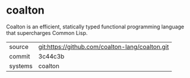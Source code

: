 * coalton

Coalton is an efficient, statically typed functional programming
language that supercharges Common Lisp.

|---------+-------------------------------------------------|
| source  | git:https://github.com/coalton-lang/coalton.git |
| commit  | 3c44c3b                                         |
| systems | coalton                                         |
|---------+-------------------------------------------------|
